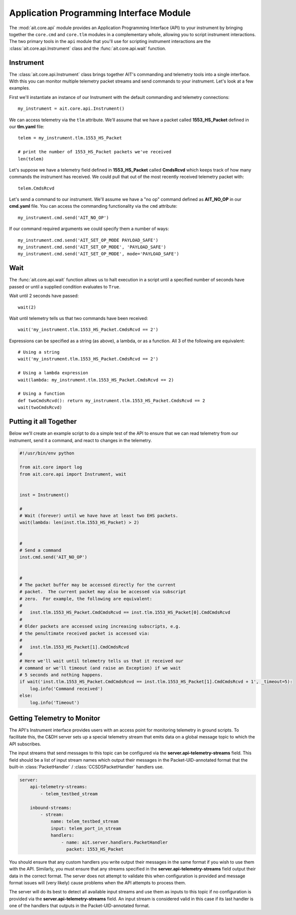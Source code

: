 Application Programming Interface Module
========================================

The :mod:`ait.core.api` module provides an Application Programming Interface (API) to your instrument by bringing together the ``core.cmd`` and ``core.tlm`` modules in a complementary whole, allowing you to script instrument interactions. The two primary tools in the ``api`` module that you'll use for scripting instrument interactions are the :class:`ait.core.api.Instrument` class and the :func:`ait.core.api.wait` function.

Instrument
----------

The :class:`ait.core.api.Instrument` class brings together AIT's commanding and telemetry tools into a single interface. With this you can monitor multiple telemetry packet streams and send commands to your instrument.  Let's look at a few examples.

First we'll instantiate an instance of our Instrument with the default commanding and telemetry connections::

    my_instrument = ait.core.api.Instrument()

We can access telemetry via the ``tlm`` attribute. We'll assume that we have a packet called **1553_HS_Packet** defined in our **tlm.yaml** file::

    telem = my_instrument.tlm.1553_HS_Packet

    # print the number of 1553_HS_Packet packets we've received
    len(telem)

Let's suppose we have a telemetry field defined in **1553_HS_Packet** called **CmdsRcvd** which keeps track of how many commands the instrument has received. We could pull that out of the most recently received telemetry packet with::

    telem.CmdsRcvd

Let's send a command to our instrument. We'll assume we have a "no op" command defined as **AIT_NO_OP** in our **cmd.yaml** file. You can access the commanding functionality via the ``cmd`` attribute::

    my_instrument.cmd.send('AIT_NO_OP')

If our command required arguments we could specify them a number of ways::

    my_instrument.cmd.send('AIT_SET_OP_MODE PAYLOAD_SAFE')
    my_instrument.cmd.send('AIT_SET_OP_MODE', 'PAYLOAD_SAFE')
    my_instrument.cmd.send('AIT_SET_OP_MODE', mode='PAYLOAD_SAFE')
    

Wait
----

The :func:`ait.core.api.wait` function allows us to halt execution in a script until a specified number of seconds have passed or until a supplied condition evaluates to ``True``. 

Wait until 2 seconds have passed::

    wait(2)

Wait until telemetry tells us that two commands have been received::

    wait('my_instrument.tlm.1553_HS_Packet.CmdsRcvd == 2')

Expressions can be specified as a string (as above), a lambda, or as a function. All 3 of the following are equivalent::

    # Using a string
    wait('my_instrument.tlm.1553_HS_Packet.CmdsRcvd == 2')
    
    # Using a lambda expression
    wait(lambda: my_instrument.tlm.1553_HS_Packet.CmdsRcvd == 2)
    
    # Using a function
    def twoCmdsRcvd(): return my_instrument.tlm.1553_HS_Packet.CmdsRcvd == 2
    wait(twoCmdsRcvd)

Putting it all Together
-----------------------

Below we'll create an example script to do a simple test of the API to ensure that we can read telemetry from our instrument, send it a command, and react to changes in the telemetry.

.. code-block:: python

    #!/usr/bin/env python

    from ait.core import log
    from ait.core.api import Instrument, wait


    inst = Instrument()

    #
    # Wait (forever) until we have have at least two EHS packets.
    wait(lambda: len(inst.tlm.1553_HS_Packet) > 2)


    #
    # Send a command
    inst.cmd.send('AIT_NO_OP')


    #
    # The packet buffer may be accessed directly for the current
    # packet.  The current packet may also be accessed via subscript
    # zero.  For example, the following are equivalent:
    #
    #   inst.tlm.1553_HS_Packet.CmdCmdsRcvd == inst.tlm.1553_HS_Packet[0].CmdCmdsRcvd
    #
    # Older packets are accessed using increasing subscripts, e.g.
    # the penultimate received packet is accessed via:
    #
    #   inst.tlm.1553_HS_Packet[1].CmdCmdsRcvd
    #
    # Here we'll wait until telemetry tells us that it received our
    # command or we'll timeout (and raise an Exception) if we wait
    # 5 seconds and nothing happens.
    if wait('inst.tlm.1553_HS_Packet.CmdCmdsRcvd == inst.tlm.1553_HS_Packet[1].CmdCmdsRcvd + 1', _timeout=5):
        log.info('Command received')
    else:
        log.info('Timeout')
       
.. _api_telem_setup:

Getting Telemetry to Monitor
----------------------------

The API's Instrument interface provides users with an access point for monitoring telemetry in ground scripts. To facilitate this, the C&DH server sets up a special telemetry stream that emits data on a global message topic to which the API subscribes.

The input streams that send messages to this topic can be configured via the **server.api-telemetry-streams** field. This field should be a list of input stream names which output their messages in the Packet-UID-annotated format that the built-in :class:`PacketHandler` / :class:`CCSDSPacketHandler` handlers use.

.. code-block::

    server:
        api-telemetry-streams:
            - telem_testbed_stream

        inbound-streams:
            - stream:
                name: telem_testbed_stream
                input: telem_port_in_stream
                handlers:
                    - name: ait.server.handlers.PacketHandler
                      packet: 1553_HS_Packet

            
You should ensure that any custom handlers you write output their messages in the same format if you wish to use them with the API. Similarly, you must ensure that any streams specified in the **server.api-telemetry-streams** field output their data in the correct format. The server does not attempt to validate this when configuration is provided and message format issues will (very likely) cause problems when the API attempts to process them.

The server will do its best to detect all available input streams and use them as inputs to this topic if no configuration is provided via the **server.api-telemetry-streams** field. An input stream is considered valid in this case if its last handler is one of the handlers that outputs in the Packet-UID-annotated format.
